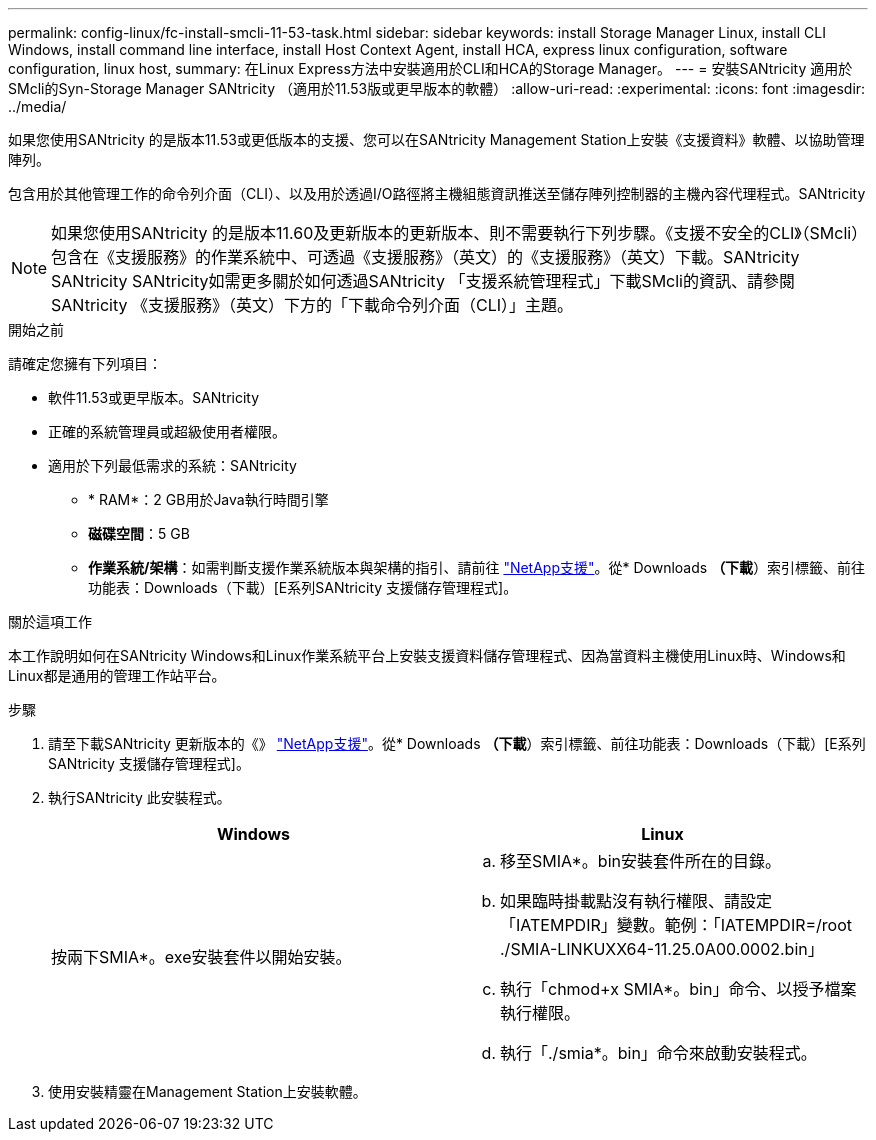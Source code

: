 ---
permalink: config-linux/fc-install-smcli-11-53-task.html 
sidebar: sidebar 
keywords: install Storage Manager Linux, install CLI Windows, install command line interface, install Host Context Agent, install HCA, express linux configuration, software configuration, linux host, 
summary: 在Linux Express方法中安裝適用於CLI和HCA的Storage Manager。 
---
= 安裝SANtricity 適用於SMcli的Syn-Storage Manager SANtricity （適用於11.53版或更早版本的軟體）
:allow-uri-read: 
:experimental: 
:icons: font
:imagesdir: ../media/


[role="lead"]
如果您使用SANtricity 的是版本11.53或更低版本的支援、您可以在SANtricity Management Station上安裝《支援資料》軟體、以協助管理陣列。

包含用於其他管理工作的命令列介面（CLI）、以及用於透過I/O路徑將主機組態資訊推送至儲存陣列控制器的主機內容代理程式。SANtricity


NOTE: 如果您使用SANtricity 的是版本11.60及更新版本的更新版本、則不需要執行下列步驟。《支援不安全的CLI》（SMcli）包含在《支援服務》的作業系統中、可透過《支援服務》（英文）的《支援服務》（英文）下載。SANtricity SANtricity SANtricity如需更多關於如何透過SANtricity 「支援系統管理程式」下載SMcli的資訊、請參閱SANtricity 《支援服務》（英文）下方的「下載命令列介面（CLI）」主題。

.開始之前
請確定您擁有下列項目：

* 軟件11.53或更早版本。SANtricity
* 正確的系統管理員或超級使用者權限。
* 適用於下列最低需求的系統：SANtricity
+
** * RAM*：2 GB用於Java執行時間引擎
** *磁碟空間*：5 GB
** *作業系統/架構*：如需判斷支援作業系統版本與架構的指引、請前往 http://mysupport.netapp.com["NetApp支援"^]。從* Downloads *（下載*）索引標籤、前往功能表：Downloads（下載）[E系列SANtricity 支援儲存管理程式]。




.關於這項工作
本工作說明如何在SANtricity Windows和Linux作業系統平台上安裝支援資料儲存管理程式、因為當資料主機使用Linux時、Windows和Linux都是通用的管理工作站平台。

.步驟
. 請至下載SANtricity 更新版本的《》 http://mysupport.netapp.com["NetApp支援"^]。從* Downloads *（下載*）索引標籤、前往功能表：Downloads（下載）[E系列SANtricity 支援儲存管理程式]。
. 執行SANtricity 此安裝程式。
+
|===
| Windows | Linux 


 a| 
按兩下SMIA*。exe安裝套件以開始安裝。
 a| 
.. 移至SMIA*。bin安裝套件所在的目錄。
.. 如果臨時掛載點沒有執行權限、請設定「IATEMPDIR」變數。範例：「IATEMPDIR=/root ./SMIA-LINKUXX64-11.25.0A00.0002.bin」
.. 執行「chmod+x SMIA*。bin」命令、以授予檔案執行權限。
.. 執行「./smia*。bin」命令來啟動安裝程式。


|===
. 使用安裝精靈在Management Station上安裝軟體。


